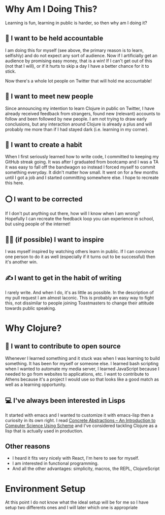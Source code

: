 * Why Am I Doing This?
Learning is fun, learning in public is harder, so then why am I doing it?
** 📒 I want to be held accountable
I am doing this for myself (see above, the primary reason is to learn, selfishly) and do not expect any sort of audience. Now if I artificially get an audience by promising easy money, that is a win! If I can't get out of this (not that I will), or if it hurts to skip a day I have a better chance for it to stick.
#+html: <p align="center"><img src="images/athens-tweet.png" /></p>
Now there's a whole lot people on Twitter that will hold me accountable!
** 🤝 I want to meet new people
Since announcing my intention to learn Clojure in public on Twitter, I have already received feedback from strangers, found new (relevant) accounts to follow and been followed by new people.
I am not trying to draw early conclusions, but any interaction around Clojure is already a plus and will probably me more than if I had stayed dark (i.e. learning in my corner).
** 🦾 I want to create a habit
When I first seriously learned how to write code, I committed to keeping my GitHub streak going. It was after I graduated from bootcamp and I was a TA it was easy to fall off the bandwagon so instead I forced myself to commit something everyday. It didn't matter how small. It went on for a few months until I got a job and I started committing somewhere else.
I hope to recreate this here.
** ⭕ I want to be corrected
If I don't put anything out there, how will I know when I am wrong? Hopefully I can recreate the feedback loop you can experience in school, but using people of the internet!
** 👨‍🎤 (if possible) I want to inspire
I was myself inspired by watching others learn in public. If I can convince one person to do it as well (especially if it turns out to be successful) then it's another win.
** ✍️ I want to get in the habit of writing
I rarely write. And when I do, it's as little as possible. In the description of my pull request I am almost laconic. This is probably an easy way to fight this, not dissimilar to people joining Toastmasters to change their attitude towards public speaking.
* Why Clojure?
** 📖 I want to contribute to open source
Whenever I learned something and it stuck was when I was learning to build something. It has been for myself or someone else. I learned bash scripting when I wanted to automate my media server, I learned JavaScript because I needed to go from websites to applications, etc. I want to contribute to Athens because it's a project I would use so that looks like a good match as well as a learning opportunity.
** 💻 I've always been interested in Lisps
It started with emacs and I wanted to customize it with emacs-lisp then a curiosity in its own right. I read [[https://gustavus.edu/mcs/max/concrete-abstractions.html][Concrete Abstractions – An Introduction to Computer Science Using Scheme]] and I've considered tackling Clojure as a lisp that is actually used in production.
** Other reasons
- I heard it fits very nicely with React, I'm here to see for myself.
- I am interested in functional programming.
- And all the other advantages: simplicity, macros, the REPL, ClojureScript
* Environment Setup
At this point I do not know what the ideal setup will be for me so I have
setup two differents ones and I will later which one is appropriate
